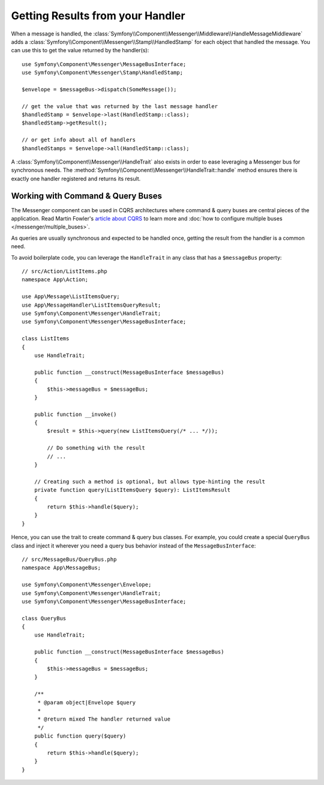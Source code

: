 .. index::
    single: Messenger; Getting results / Working with command & query buses

Getting Results from your Handler
---------------------------------

When a message is handled, the :class:`Symfony\\Component\\Messenger\\Middleware\\HandleMessageMiddleware`
adds a :class:`Symfony\\Component\\Messenger\\Stamp\\HandledStamp` for each object that handled the message.
You can use this to get the value returned by the handler(s)::

    use Symfony\Component\Messenger\MessageBusInterface;
    use Symfony\Component\Messenger\Stamp\HandledStamp;

    $envelope = $messageBus->dispatch(SomeMessage());

    // get the value that was returned by the last message handler
    $handledStamp = $envelope->last(HandledStamp::class);
    $handledStamp->getResult();

    // or get info about all of handlers
    $handledStamps = $envelope->all(HandledStamp::class);

A :class:`Symfony\\Component\\Messenger\\HandleTrait` also exists in order to ease
leveraging a Messenger bus for synchronous needs.
The :method:`Symfony\\Component\\Messenger\\HandleTrait::handle` method ensures
there is exactly one handler registered and returns its result.

Working with Command & Query Buses
~~~~~~~~~~~~~~~~~~~~~~~~~~~~~~~~~~

The Messenger component can be used in CQRS architectures where command & query
buses are central pieces of the application. Read Martin Fowler's
`article about CQRS`_ to learn more and
:doc:`how to configure multiple buses </messenger/multiple_buses>`.

As queries are usually synchronous and expected to be handled once,
getting the result from the handler is a common need.

To avoid boilerplate code, you can leverage the ``HandleTrait`` in any class
that has a ``$messageBus`` property::

    // src/Action/ListItems.php
    namespace App\Action;

    use App\Message\ListItemsQuery;
    use App\MessageHandler\ListItemsQueryResult;
    use Symfony\Component\Messenger\HandleTrait;
    use Symfony\Component\Messenger\MessageBusInterface;

    class ListItems
    {
        use HandleTrait;

        public function __construct(MessageBusInterface $messageBus)
        {
            $this->messageBus = $messageBus;
        }

        public function __invoke()
        {
            $result = $this->query(new ListItemsQuery(/* ... */));

            // Do something with the result
            // ...
        }

        // Creating such a method is optional, but allows type-hinting the result
        private function query(ListItemsQuery $query): ListItemsResult
        {
            return $this->handle($query);
        }
    }

Hence, you can use the trait to create command & query bus classes.
For example, you could create a special ``QueryBus`` class and inject it
wherever you need a query bus behavior instead of the ``MessageBusInterface``::

    // src/MessageBus/QueryBus.php
    namespace App\MessageBus;

    use Symfony\Component\Messenger\Envelope;
    use Symfony\Component\Messenger\HandleTrait;
    use Symfony\Component\Messenger\MessageBusInterface;

    class QueryBus
    {
        use HandleTrait;

        public function __construct(MessageBusInterface $messageBus)
        {
            $this->messageBus = $messageBus;
        }

        /**
         * @param object|Envelope $query
         *
         * @return mixed The handler returned value
         */
        public function query($query)
        {
            return $this->handle($query);
        }
    }

.. _`article about CQRS`: https://martinfowler.com/bliki/CQRS.html
